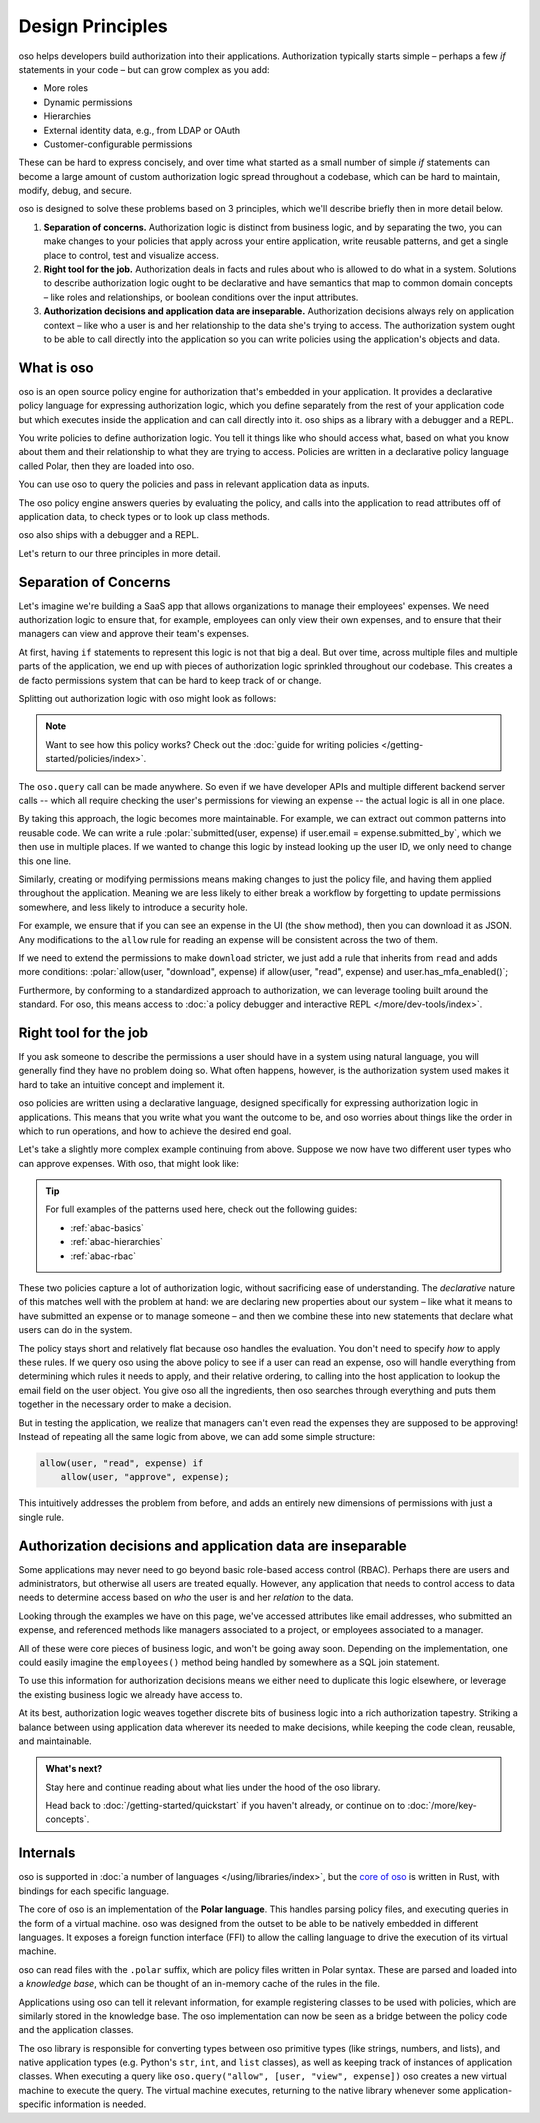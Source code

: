 .. role:: polar(code)
   :language: prolog

=================
Design Principles
=================

oso helps developers build authorization into their applications. Authorization typically starts simple – perhaps a few `if` statements in your code – but can  grow complex as you add:

- More roles
- Dynamic permissions
- Hierarchies
- External identity data, e.g., from LDAP or OAuth
- Customer-configurable permissions

These can be hard to express concisely, and over time what started as a small number of simple `if` statements can become a large amount of custom authorization logic spread throughout a codebase, which can be hard to maintain, modify, debug, and secure.

oso is designed to solve these problems based on 3 principles, which we'll describe briefly then in more detail below.

1. **Separation of concerns.** Authorization logic is distinct from business logic, and by separating the two, you can make changes to your policies that apply across your entire application, write reusable patterns, and get a single place to control, test and visualize access.
2. **Right tool for the job.** Authorization deals in facts and rules about who is allowed to do what in a system. Solutions to describe authorization logic ought to be declarative and have semantics that map to common domain concepts – like roles and relationships, or boolean conditions over the input attributes.
3. **Authorization decisions and application data are inseparable.** Authorization decisions always rely on application context – like who a user is and her relationship to the data she's trying to access. The authorization system ought to be able to call directly into the application so you can write policies using the application's objects and data.

What is oso
-----------

oso is an open source policy engine for authorization that's embedded in your application. It provides a declarative policy language for expressing authorization logic, which you define separately from the rest of your application code but which executes inside the application and can call directly into it. oso ships as a library with a debugger and a REPL.

.. container:: left-col

    .. code-block:: python
        :caption: :fab:`python` app.py

        if oso.query("allow", [user, "view", expense]):
            # ...

.. container:: right-col

    .. code-block:: polar
        :caption: :fa:`oso` expense.polar

        allow(user, "read", expense) if
            user.email = expense.submitted_by;

You write policies to define authorization logic. You tell it things like who should access what, based
on what you know about them and their relationship to what they are trying to access.
Policies are written in a declarative policy language called Polar, then they are loaded into oso.

You can use oso to query the policies and pass in relevant application data as inputs.

.. todo:: Wording

The oso policy engine answers queries by evaluating the policy, and calls into the application to
read attributes off of application data, to check types or to look up class methods.

oso also ships with a debugger and a REPL.

Let's return to our three principles in more detail.

.. _separation-of-concerns:

Separation of Concerns
----------------------

Let's imagine we're building a SaaS app that allows organizations to manage their
employees' expenses. We need authorization logic to ensure that, for example, employees can only view their own expenses, and to ensure that their managers can view and approve their team's expenses.

At first, having ``if`` statements to represent this logic is not that big a deal. But over time, across multiple
files and multiple parts of the application, we end up with pieces of authorization logic
sprinkled throughout our codebase. This creates a de facto permissions system that can be hard to keep track of
or change.

Splitting out authorization logic with oso might look as follows:

.. tabs::

    .. group-tab:: Before

        .. code-block:: python
           :caption: :fab:`python` expense.py

            def show(expense):
                if user.email == expense.submitted_by:
                    return str(expense)

            def download(expense):
                if user.email == expense.submitted_by:
                    return expense.to_json()

            def approve(expense):
                if any(employee.email == expense.submitted_by for employee in user.employees()):
                    expense.approve()

    .. group-tab:: After

        .. container:: left-col

            .. code-block:: python
                :caption: :fab:`python` expense.py

                def show(expense):
                    if oso.query("allow", [user, "read", expense]):
                        return str(expense)

                def download(expense):
                    if oso.query("allow", [user, "read", expense]):
                        return expense.to_json()

                def approve(expense):
                    if oso.query("allow", [user, "approve", expense]):
                        expense.approve()

        .. container:: right-col

            .. code-block:: polar
                :caption: :fa:`oso` expense.polar

                # employees can read expenses they submitted
                allow(user, "read", expense) if
                    submitted(user, expense);

                # managers can approve employee expenses
                allow(user, "approve", expense) if
                    employee in user.employees and
                    submitted(employee, expense);

                submitted(user, expense) if
                    user.email = expense.submitted_by;

.. note::
    Want to see how this policy works? Check out the :doc:`guide for writing policies </getting-started/policies/index>`.

The ``oso.query`` call can be made anywhere. So even if we have developer APIs
and multiple different backend server calls -- which all require checking the
user's permissions for viewing an expense -- the actual logic is all in one place.

By taking this approach, the logic becomes more maintainable. For example, we can
extract out common patterns into reusable code. We can write a rule :polar:`submitted(user, expense) if user.email = expense.submitted_by`, which we then use in multiple places.
If we wanted to change this logic by instead looking up the user ID,
we only need to change this one line.

Similarly, creating or modifying permissions means making changes to just the policy file, and having them applied throughout the application. Meaning we are less likely
to either break a workflow by forgetting to update permissions somewhere, and less
likely to introduce a security hole.

For example, we ensure that if you can see an expense in the UI (the ``show`` method), then you can download it as JSON.
Any modifications to the ``allow`` rule for reading an expense will be consistent across the two of them.

If we need to extend the permissions to make ``download`` stricter,  we just add a rule that inherits from ``read`` and
adds more conditions: :polar:`allow(user, "download", expense) if allow(user, "read", expense) and user.has_mfa_enabled()`;

Furthermore, by conforming to a standardized approach to authorization, we can leverage
tooling built around the standard. For oso, this means access to :doc:`a policy debugger and interactive REPL </more/dev-tools/index>`.

Right tool for the job
----------------------

If you ask someone to describe the permissions a user should have in a system
using natural language, you will generally find they have no problem doing so.
What often happens, however, is the authorization system used makes it hard
to take an intuitive concept and implement it.

oso policies are written using a declarative language, designed specifically
for expressing authorization logic in applications. This means that you write what you want the outcome to be, and oso worries about things like the order in which to run operations, and how to achieve the desired end goal.

Let's take a slightly more complex example continuing from above. Suppose we now
have two different user types who can approve expenses. With oso, that might look like:

.. container:: left-col

    .. code-block:: polar
        :caption: :fa:`oso` expense.polar

        # managers can approve their employees' expenses
        allow(user, "approve", expense) if
            manages(user, employee)
            and submitted(employee, expense);

        # project managers can approve project expenses
        allow(user, "approve", expense) if
            role(user, "manager",
                Project.lookup_by_id(expense.project_id));

.. container:: right-col

    .. code-block:: polar
        :caption: :fa:`oso` organization.polar

        # manages user or managers users' manager
        manages(manager, user) if
            employee in manager.employees()
            and employee = user
            or manages(employee, user);

        # user is in the list of project managers
        role(user, "manager", project: Project) if
            user in project.managers();

.. tip::
    For full examples of the patterns used here, check out the following guides:

    - :ref:`abac-basics`
    - :ref:`abac-hierarchies`
    - :ref:`abac-rbac`

These two policies capture a lot of authorization logic, without sacrificing
ease of understanding. The *declarative* nature of this matches well with the
problem at hand: we are declaring new properties about our system – like what
it means to have submitted an expense or to manage someone – and then we combine
these into new statements that declare what users can do in the system.

The policy stays short and relatively flat because oso handles the evaluation.
You don't need to specify *how* to apply these rules. If we query oso using the above policy to see if a user can read an expense, oso will handle everything from determining which rules it needs
to apply, and their relative ordering, to calling into the host
application to lookup the email field on the user object. You give oso
all the ingredients, then oso searches through everything and puts them together in the necessary order to make a decision.

But in testing the application, we realize that managers can't even read
the expenses they are supposed to be approving! Instead of repeating all
the same logic from above, we can add some simple structure:

.. code-block:: polar

    allow(user, "read", expense) if
        allow(user, "approve", expense);

.. todo:: Is this getting a little too deep into examples? Also, conclusion wording.

This intuitively addresses the problem from before, and adds an entirely
new dimensions of permissions with just a single rule.


.. todo:: Should we link to the performance discussion and be frank with it
          as a shortcoming?


Authorization decisions and application data are inseparable
------------------------------------------------------------

Some applications may never need to go beyond basic role-based access control (RBAC).
Perhaps there are users and administrators, but otherwise all users are treated equally.
However, any application that needs to control access to data needs to
determine access based on *who* the user is and her *relation* to the data.

Looking through the examples we have on this page, we've accessed attributes like
email addresses, who submitted an expense, and referenced methods like managers
associated to a project, or employees associated to a manager.

All of these were core pieces of business logic, and won't be going away soon.
Depending on the implementation, one could easily imagine the ``employees()`` method
being handled by somewhere as a SQL join statement.

To use this information for authorization decisions means we either need to duplicate
this logic elsewhere, or leverage the existing business logic we already have access to.

At its best, authorization logic weaves together discrete bits of business logic into a
rich authorization tapestry. Striking a balance between using application data wherever
its needed to make decisions, while keeping the code clean, reusable, and maintainable.


.. admonition:: What's next?

    Stay here and continue reading about what lies under the hood of the oso library.

    Head back to :doc:`/getting-started/quickstart` if you
    haven't already, or continue on to :doc:`/more/key-concepts`.


Internals
---------

.. todo::
    Move this to a different introductory section? Feels a bit misplaced here.

oso is supported in :doc:`a number of languages </using/libraries/index>`, but the `core of oso <https://github.com/osohq/oso>`_ is written in Rust, with bindings for each specific language.

The core of oso is an implementation of the **Polar language**. This handles
parsing policy files, and executing queries in the form of a virtual machine.
oso was designed from the outset to be able to be natively embedded in different
languages. It exposes a foreign function interface (FFI) to allow the calling
language to drive the execution of its virtual machine.


.. todo::
    better wording for "in the form of a virtual machine"

oso can read files with the ``.polar`` suffix, which are policy files written in Polar syntax.
These are parsed and loaded into a *knowledge base*, which can be thought of an
in-memory cache of the rules in the file.

Applications using oso can tell it relevant information, for example registering
classes to be used with policies, which are similarly stored in the knowledge base.
The oso implementation can now be seen as a bridge between the policy code and the application classes.

The oso library is responsible for converting types between oso primitive types
(like strings, numbers, and lists), and native application types (e.g. Python's ``str``,
``int``, and ``list`` classes), as well as keeping track of instances of application classes. When executing a query like ``oso.query("allow", [user, "view", expense])`` oso creates a new virtual machine to execute the query. The virtual machine executes, returning to the native library whenever some application-specific information is needed.
